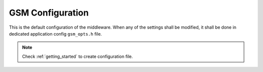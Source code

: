 .. _api_gsm_opt:

GSM Configuration
=================

This is the default configuration of the middleware.
When any of the settings shall be modified, it shall be done in dedicated application config ``gsm_opts.h`` file.

.. note::
	Check :ref:`getting_started` to create configuration file.

.. doxygengroup:: GSM_OPT
.. doxygengroup:: GSM_OPT_DBG
.. doxygengroup:: GSM_OPT_OS
.. doxygengroup:: GSM_OPT_STD_LIB
.. doxygengroup:: GSM_OPT_MODULES
.. doxygengroup:: GSM_OPT_MODULES_NETCONN
.. doxygengroup:: GSM_OPT_MODULES_MQTT
